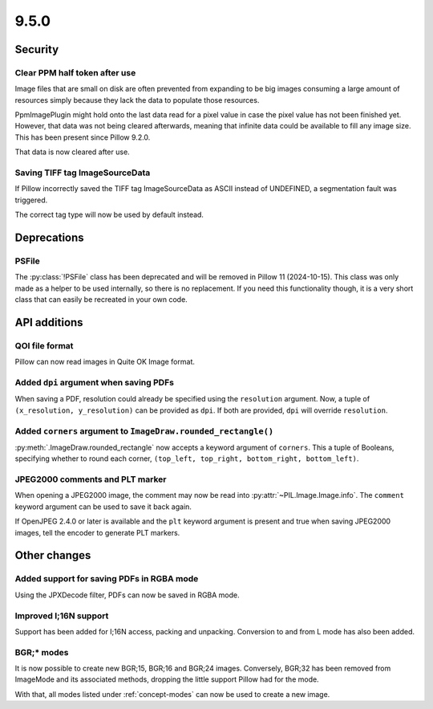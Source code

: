 9.5.0
-----

Security
========

Clear PPM half token after use
^^^^^^^^^^^^^^^^^^^^^^^^^^^^^^

Image files that are small on disk are often prevented from expanding to be
big images consuming a large amount of resources simply because they lack the
data to populate those resources.

PpmImagePlugin might hold onto the last data read for a pixel value in case the
pixel value has not been finished yet. However, that data was not being cleared
afterwards, meaning that infinite data could be available to fill any image
size. This has been present since Pillow 9.2.0.

That data is now cleared after use.

Saving TIFF tag ImageSourceData
^^^^^^^^^^^^^^^^^^^^^^^^^^^^^^^

If Pillow incorrectly saved the TIFF tag ImageSourceData as ASCII instead of
UNDEFINED, a segmentation fault was triggered.

The correct tag type will now be used by default instead.

Deprecations
============

PSFile
^^^^^^

The :py:class:`!PSFile` class has been deprecated and will
be removed in Pillow 11 (2024-10-15). This class was only made as a helper to
be used internally, so there is no replacement. If you need this functionality
though, it is a very short class that can easily be recreated in your own code.

API additions
=============

QOI file format
^^^^^^^^^^^^^^^

Pillow can now read images in Quite OK Image format.

Added ``dpi`` argument when saving PDFs
^^^^^^^^^^^^^^^^^^^^^^^^^^^^^^^^^^^^^^^

When saving a PDF, resolution could already be specified using the
``resolution`` argument. Now, a tuple of ``(x_resolution, y_resolution)`` can
be provided as ``dpi``. If both are provided, ``dpi`` will override
``resolution``.

Added ``corners`` argument to ``ImageDraw.rounded_rectangle()``
^^^^^^^^^^^^^^^^^^^^^^^^^^^^^^^^^^^^^^^^^^^^^^^^^^^^^^^^^^^^^^^

:py:meth:`.ImageDraw.rounded_rectangle` now accepts a keyword argument of
``corners``. This a tuple of Booleans, specifying whether to round each corner,
``(top_left, top_right, bottom_right, bottom_left)``.

JPEG2000 comments and PLT marker
^^^^^^^^^^^^^^^^^^^^^^^^^^^^^^^^

When opening a JPEG2000 image, the comment may now be read into
:py:attr:`~PIL.Image.Image.info`. The ``comment`` keyword argument can be used
to save it back again.

If OpenJPEG 2.4.0 or later is available and the ``plt`` keyword argument
is present and true when saving JPEG2000 images, tell the encoder to generate
PLT markers.

Other changes
=============

Added support for saving PDFs in RGBA mode
^^^^^^^^^^^^^^^^^^^^^^^^^^^^^^^^^^^^^^^^^^

Using the JPXDecode filter, PDFs can now be saved in RGBA mode.

Improved I;16N support
^^^^^^^^^^^^^^^^^^^^^^

Support has been added for I;16N access, packing and unpacking. Conversion to
and from L mode has also been added.

BGR;* modes
^^^^^^^^^^^

It is now possible to create new BGR;15, BGR;16 and BGR;24 images. Conversely, BGR;32
has been removed from ImageMode and its associated methods, dropping the little support
Pillow had for the mode.

With that, all modes listed under :ref:`concept-modes` can now be used to create a new
image.
